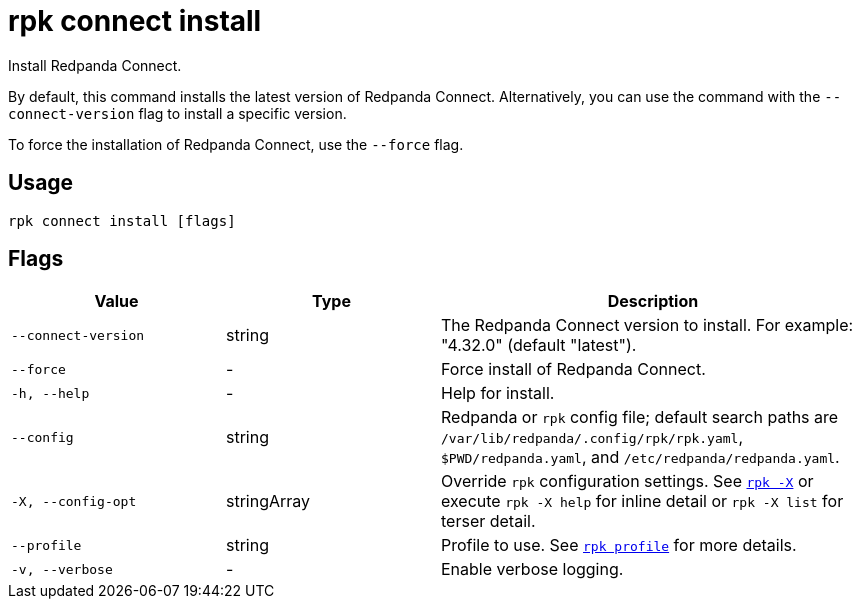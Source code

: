 = rpk connect install

Install Redpanda Connect.

By default, this command installs the latest version of Redpanda Connect. Alternatively, you can use the command with the `--connect-version` flag to install a specific version.

To force the installation of Redpanda Connect, use the `--force` flag.

== Usage

[,bash]
----
rpk connect install [flags]
----

== Flags

[cols="1m,1a,2a"]
|===
|*Value* |*Type* |*Description*

|--connect-version |string |The Redpanda Connect version to install. For example: "4.32.0" (default "latest").

|--force |- |Force install of Redpanda Connect.

|-h, --help |- |Help for install.

|--config |string |Redpanda or `rpk` config file; default search paths are `/var/lib/redpanda/.config/rpk/rpk.yaml`, `$PWD/redpanda.yaml`, and `/etc/redpanda/redpanda.yaml`.

|-X, --config-opt |stringArray |Override `rpk` configuration settings. See xref:reference:rpk/rpk-x-options.adoc[`rpk -X`] or execute `rpk -X help` for inline detail or `rpk -X list` for terser detail.

|--profile |string |Profile to use. See xref:reference:rpk/rpk-profile.adoc[`rpk profile`] for more details.

|-v, --verbose |- |Enable verbose logging.
|===